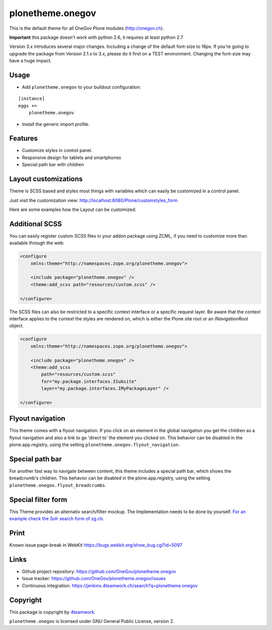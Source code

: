 plonetheme.onegov
=================

This is the default theme for all OneGov Plone modules (http://onegov.ch).

.. image:: https://raw.github.com/OneGov/plonetheme.onegov/master/docs/screenshot_onegov.png

**Important** this package doesn't work with python 2.6, it requires at least python 2.7


Version 3.x introduces several major changes. Including a change of the default font-size to 16px.
If you're going to upgrade the package from Version 2.1.x to 3.x, please do it first on a
TEST environment. Changing the font-size may have a huge impact.


Usage
-----

- Add ``plonetheme.onegov`` to your buildout configuration:

::

    [instance]
    eggs +=
        plonetheme.onegov

- Install the generic import profile.

Features
--------
- Customize styles in control panel.
- Responsive design for tablets and smartphones
- Special path bar with children


Layout customizations
---------------------

Theme is SCSS based and styles most things with variables which can easily be customized
in a control panel.

Just visit the customization view: http://localhost:8080/Plone/customstyles_form

Here are some examples how the Layout can be customized:

.. image:: https://raw.github.com/OneGov/plonetheme.onegov/master/docs/screenshot_zg_ch.png

.. image:: https://raw.github.com/OneGov/plonetheme.onegov/master/docs/screenshot_menzingen.png

.. image:: https://raw.github.com/OneGov/plonetheme.onegov/master/docs/screenshot_custom.png


Additional SCSS
---------------

You can easily register custom SCSS files in your addon package using ZCML, if you need to customize
more than available through the web:

.. code:: xml

    <configure
        xmlns:theme="http://namespaces.zope.org/plonetheme.onegov">

        <include package="plonetheme.onegov" />
        <theme:add_scss path="resources/custom.scss" />

    </configure>

The SCSS files can also be restricted to a specific context interface or a specific request layer.
Be aware that the context interface applies to the context the styles are rendered on, which is either
the Plone site root or an `INavigationRoot` object.

.. code:: xml

    <configure
        xmlns:theme="http://namespaces.zope.org/plonetheme.onegov">

        <include package="plonetheme.onegov" />
        <theme:add_scss
            path="resources/custom.scss"
            for="my.package.interfaces.ISubsite"
            layer="my.package.interfaces.IMyPackageLayer" />

    </configure>

Flyout navigation
-----------------
This theme comes with a flyout navigation. If you click on an element in the global navigation you get the children as a flyout navigation and also a link to go 'direct to' the element you clicked on.
This behavior can be disabled in the plone.app.registry, using the setting ``plonetheme.onegov.flyout_navigation``.

.. image:: https://raw.github.com/OneGov/plonetheme.onegov/master/docs/screenshot_flyout_navigation.png


Special path bar
----------------
For another fast way to navigate between content, this theme includes a special path bar, which shows the breadcrumb's children.
This behavior can be disabled in the plone.app.registry, using the setting ``plonetheme.onegov.flyout_breadcrumbs``.

.. image:: https://raw.github.com/OneGov/plonetheme.onegov/master/docs/screenshot_flyout_breadcrumbs.png

Special filter form
-------------------

This Theme provides an alternativ search/filter mockup.
The Implementation needs to be done by yourself. `For an example check the Solr search form of zg.ch <http://www.zg.ch/@@search>`_.

.. image:: https://raw.github.com/OneGov/plonetheme.onegov/master/docs/screenshot_filter.png



Print
-----
Known issue page-break in WebKit
https://bugs.webkit.org/show_bug.cgi?id=5097

Links
-----

- Github project repository: https://github.com/OneGov/plonetheme.onegov
- Issue tracker: https://github.com/OneGov/plonetheme.onegov/issues
- Continuous integration: https://jenkins.4teamwork.ch/search?q=plonetheme.onegov


Copyright
---------

This package is copyright by `4teamwork <http://www.4teamwork.ch/>`_.

``plonetheme.onegov`` is licensed under GNU General Public License, version 2.
